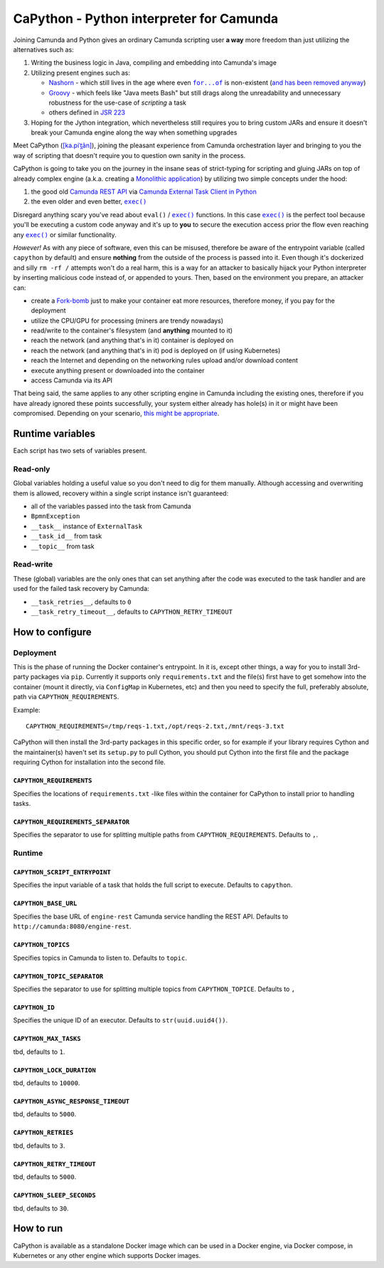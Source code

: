 .. -*- fill-column: 79; mode: rst; eval: (flyspell-mode) -*-

=========================================
CaPython - Python interpreter for Camunda
=========================================

.. |const_entrypoint| replace:: ``capython``
.. |nashorn| replace:: Nashorn
.. _nashorn: https://github.com/openjdk/nashorn
.. _nash_rem: https://stackoverflow.com/a/65265993/5994041
.. |groovy| replace:: Groovy
.. _groovy: https://groovy-lang.org
.. |jsr223| replace:: JSR 223
.. _jsr223: https://en.wikipedia.org/wiki/Scripting_for_the_Java_Platform
.. |forof| replace:: ``for...of``
.. _forof:
   https://developer.mozilla.org/en-US/docs/Web/JavaScript/Reference/Statements/for...of

Joining Camunda and Python gives an ordinary Camunda scripting user **a way**
more freedom than just utilizing the alternatives such as:

#. Writing the business logic in Java, compiling and embedding into Camunda's
   image
#. Utilizing present engines such as:

   * |nashorn|_ - which still lives in the age where even |forof|_ is
     non-existent (`and has been removed anyway <nash_rem_>`__)
   * |groovy|_ - which feels like "Java meets Bash" but still drags along the
     unreadability and unnecessary robustness for the use-case of *scripting* a
     task
   * others defined in |jsr223|_

#. Hoping for the Jython integration, which nevertheless still requires you to
   bring custom JARs and ensure it doesn't break your Camunda engine along the
   way when something upgrades

.. |kapitan| replace:: [ka.piˈt̪ãn]
.. _kapitan: https://en.wiktionary.org/wiki/capit%C3%A1n#Spanish

Meet CaPython (|kapitan|_), joining the pleasant experience from Camunda
orchestration layer and bringing to you the way of scripting that doesn't
require you to question own sanity in the process.

.. |monolith| replace:: Monolithic application
.. _monolith: https://en.wikipedia.org/wiki/Monolithic_application

CaPython is going to take you on the journey in the insane seas of
strict-typing for scripting and gluing JARs on top of already complex engine
(a.k.a. creating a |monolith|_) by utilizing two simple concepts under the hood:

.. |camrest| replace:: Camunda REST API
.. _camrest: https://docs.camunda.org/manual/latest/reference/rest/
.. |camcom| replace:: https://github.com/camunda-community-hub
.. |cametcpy| replace:: Camunda External Task Client in Python
.. _cametcpy: |camcom|/camunda-external-task-client-python3
.. |exec| replace:: ``exec()``
.. _exec: https://docs.python.org/3/library/functions.html#exec

#. the good old |camrest|_ via |cametcpy|_
#. the even older and even better, |exec|_

Disregard anything scary you've read about ``eval()`` / |exec|_ functions. In
this case |exec|_ is the perfect tool because you'll be executing a custom code
anyway and it's up to **you** to secure the execution access prior the flow
even reaching any |exec|_ or similar functionality.

*However!* As with any piece of software, even this can be misused, therefore
be aware of the entrypoint variable (called |const_entrypoint| by default) and
ensure **nothing** from the outside of the process is passed into it. Even
though it's dockerized and silly ``rm -rf /`` attempts won't do a real harm,
this is a way for an attacker to basically hijack your Python
interpreter by inserting malicious code instead of, or appended to yours.
Then, based on the environment you prepare, an attacker can:

.. |fork| replace:: Fork-bomb
.. _fork: https://en.wikipedia.org/wiki/Fork_bomb

* create a |fork|_ just to make your container eat more resources, therefore
  money, if you pay for the deployment
* utilize the CPU/GPU for processing (miners are trendy nowadays)
* read/write to the container's filesystem (and **anything** mounted to it)
* reach the network (and anything that's in it) container is deployed on
* reach the network (and anything that's in it) pod is deployed on (if using
  Kubernetes)
* reach the Internet and depending on the networking rules upload and/or
  download content
* execute anything present or downloaded into the container
* access Camunda via its API

.. _ripley_nuke: https://www.youtube.com/watch?v=aCbfMkh940Q

That being said, the same applies to any other scripting engine in Camunda
including the existing ones, therefore if you have already ignored these points
successfully, your system either already has hole(s) in it or might have been
compromised. Depending on your scenario, `this might be appropriate
<ripley_nuke_>`__.

*****************
Runtime variables
*****************

Each script has two sets of variables present.

Read-only
=========

Global variables holding a useful value so you don't need to dig for them
manually. Although accessing and overwriting them is allowed, recovery within a
single script instance isn't guaranteed:

* all of the variables passed into the task from Camunda
* ``BpmnException``
* ``__task__`` instance of ``ExternalTask``
* ``__task_id__`` from task
* ``__topic__`` from task

Read-write
==========

These (global) variables are the only ones that can set anything after the code
was executed to the task handler and are used for the failed task recovery by
Camunda:

* ``__task_retries__``, defaults to ``0``
* ``__task_retry_timeout__``, defaults to ``CAPYTHON_RETRY_TIMEOUT``

****************
How to configure
****************

Deployment
==========

This is the phase of running the Docker container's entrypoint. In it is,
except other things, a way for you to install 3rd-party packages via ``pip``.
Currently it supports only ``requirements.txt`` and the file(s) first have to
get somehow into the container (mount it directly, via ``ConfigMap`` in
Kubernetes, etc) and then you need to specify the full, preferably absolute,
path via ``CAPYTHON_REQUIREMENTS``.

Example::

    CAPYTHON_REQUIREMENTS=/tmp/reqs-1.txt,/opt/reqs-2.txt,/mnt/reqs-3.txt

CaPython will then install the 3rd-party packages in this specific order, so
for example if your library requires Cython and the maintainer(s) haven't set
its ``setup.py`` to pull Cython, you should put Cython into the first file and
the package requiring Cython for installation into the second file.

``CAPYTHON_REQUIREMENTS``
-------------------------

Specifies the locations of ``requirements.txt`` -like files within the
container for CaPython to install prior to handling tasks.

``CAPYTHON_REQUIREMENTS_SEPARATOR``
-----------------------------------

Specifies the separator to use for splitting multiple paths from
``CAPYTHON_REQUIREMENTS``. Defaults to ``,``.

Runtime
=======

``CAPYTHON_SCRIPT_ENTRYPOINT``
------------------------------

Specifies the input variable of a task that holds the full script to execute.
Defaults to ``capython``.

``CAPYTHON_BASE_URL``
---------------------

Specifies the base URL of ``engine-rest`` Camunda service handling the REST
API. Defaults to ``http://camunda:8080/engine-rest``.

``CAPYTHON_TOPICS``
-------------------

Specifies topics in Camunda to listen to. Defaults to ``topic``.

``CAPYTHON_TOPIC_SEPARATOR``
----------------------------

Specifies the separator to use for splitting multiple topics from
``CAPYTHON_TOPICE``. Defaults to ``,``

``CAPYTHON_ID``
---------------

Specifies the unique ID of an executor. Defaults to ``str(uuid.uuid4())``.

``CAPYTHON_MAX_TASKS``
----------------------

tbd, defaults to ``1``.

``CAPYTHON_LOCK_DURATION``
--------------------------

tbd, defaults to ``10000``.

``CAPYTHON_ASYNC_RESPONSE_TIMEOUT``
-----------------------------------

tbd, defaults to ``5000``.

``CAPYTHON_RETRIES``
--------------------

tbd, defaults to ``3``.

``CAPYTHON_RETRY_TIMEOUT``
--------------------------

tbd, defaults to ``5000``.

``CAPYTHON_SLEEP_SECONDS``
--------------------------

tbd, defaults to ``30``.

**********
How to run
**********

CaPython is available as a standalone Docker image which can be used in a
Docker engine, via Docker compose, in Kubernetes or any other engine which
supports Docker images.
